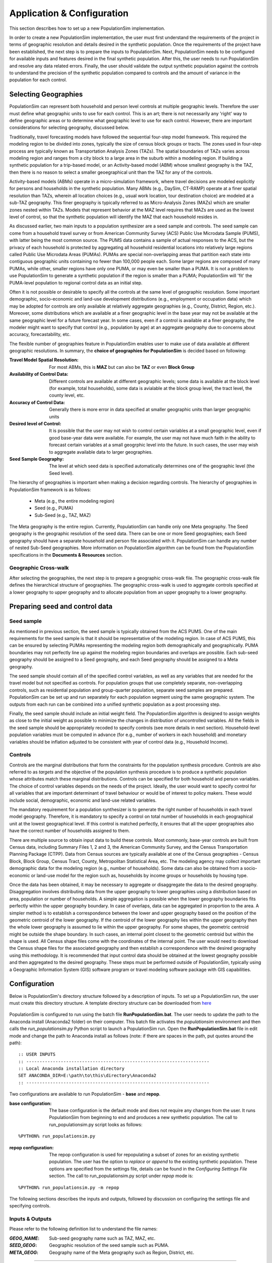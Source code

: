 .. PopulationSim documentation master file
   You can adapt this file completely to your liking, but it should at least
   contain the root `toctree` directive.

.. |br| raw:: html

   <br />
   
Application & Configuration
=============================

This section describes how to set up a new PopulationSim implementation. 

In order to create a new PopulationSim implementation, the user must first understand the requirements of the project in terms of geographic resolution and details desired in the synthetic population. Once the requirements of the project have been established, the next step is to prepare the inputs to PopulationSim. Next, PopulationSim needs to be configured for available inputs and features desired in the final synthetic population. After this, the user needs to run PopulationSim and resolve any data related errors. Finally, the user should validate the output synthetic population against the controls to understand the precision of the synthetic population compared to controls and the amount of variance in the population for each control.

Selecting Geographies
----------------------

PopulationSim can represent both household and person level controls at multiple geographic levels. Therefore the user must define what geographic units to use for each control. This is an art; there is not necessarily any 'right' way to define geographic areas or to determine what geographic level to use for each control. However, there are important considerations for selecting geography, discussed below.

Traditionally, travel forecasting models have followed the sequential four-step model framework. This required the modeling region to be divided into zones, typically the size of census block groups or tracts. The zones used in four-step process are typically known as Transportation Analysis Zones (TAZs). The spatial boundaries of TAZs varies across modeling region and ranges from a city block to a large area in the suburb within a modeling region. If building a synthetic population for a trip-based model, or an Activity-based model (ABM) whose smallest geography is the TAZ, then there is no reason to select a smaller geoegraphical unit than the TAZ for any of the controls.

Activity-based models (ABMs) operate in a micro-simulation framework, where travel decisions are modeled explicitly for persons and households in the synthetic population. Many ABMs (e.g., DaySim, CT-RAMP) operate at a finer spatial resolution than TAZs, wherein all location choices (e.g., usual work location, tour destination choice) are modeled at a sub-TAZ geography. This finer geography is typically referred to as Micro-Analysis Zones (MAZs) which are smaller zones nested within TAZs. Models that represent behavior at the MAZ level requires that MAZs are used as the lowest level of control, so that the synthetic population will identify the MAZ that each household resides in.

As discussed earlier, two main inputs to a population synthesizer are a seed sample and controls. The seed sample can come from a household travel survey or from American Community Survey (ACS) Public Use Microdata Sample (PUMS), with latter being the most common source. The PUMS data contains a sample of actual responses to the ACS, but the privacy of each household is protected by aggregating all household residential locations into relatively large regions called Public Use Microdata Areas (PUMAs). PUMAs are special non-overlapping areas that partition each state into contiguous geographic units containing no fewer than 100,000 people each. Some larger regions are composed of many PUMAs, while other, smaller regions have only one PUMA, or may even be smaller than a PUMA. It is not a problem to use PopulationSim to generate a synthetic population if the region is smaller than a PUMA; PopulationSim will 'fit' the PUMA-level population to regional control data as an initial step.

Often it is not possible or desirable to specify all the controls at the same level of geographic resolution. Some important demographic, socio-economic and land-use development distributions (e.g., employment or occupation data) which may be adopted for controls are only available at relatively aggregate geographies (e.g., County, District, Region, etc.). Moreover, some distributions which are available at a finer geographic level in the base year may not be available at the same geographic level for a future forecast year. In some cases, even if a control is available at a finer geography, the modeler might want to specify that control (e.g., population by age) at an aggregate geography due to concerns about accuracy, forecastability, etc.

The flexible number of geographies feature in PopulationSim enables user to make use of data available at different geographic resolutions. In summary, the **choice of geographies for PopulationSim** is decided based on following:

:Travel Model Spatial Resolution:
	For most ABMs, this is **MAZ** but can also be **TAZ** or even **Block Group**
	
:Availability of Control Data:
	Different controls are available at different geographic levels; some data is available at the block level (for example, total households), some data is avialable at the block group level, the tract level, the county level, etc.
	
:Accuracy of Control Data:
	Generally there is more error in data specified at smaller geographic units than larger geographic units
	
:Desired level of Control:
	It is possible that the user may not wish to control certain variables at a small geographic level, even if good base-year data were available. For example, the user may not have much faith in the ability to forecast certain variables at a small geogrphic level into the future. In such cases, the user may wish to aggregate available data to larger geographies.

:Seed Sample Geography:
	The level at which seed data is specified automatically determines one of the geographic level (the Seed level).

The hierarchy of geographies is important when making a decision regarding controls. The hierarchy of geographies in PopulationSim framework is as follows:
	
  * Meta (e.g., the entire modeling region)
  * Seed (e.g., PUMA)
  * Sub-Seed (e.g., TAZ, MAZ)
 
The Meta geography is the entire region. Currently, PopulationSim can handle only one Meta geography. The Seed geography is the geographic resolution of the seed data. There can be one or more Seed geographies; each Seed geography should have a separate household and person file associated with it. PopulationSim can handle any number of nested Sub-Seed geographies. More information on PopulationSim algorithm can be found from the PopulationSim specifications in the **Documents & Resources** section.

Geographic Cross-walk
~~~~~~~~~~~~~~~~~~~~~

After selecting the geographies, the next step is to prepare a geographic cross-walk file. The geographic cross-walk file defines the hierarchical structure of geographies. The geographic cross-walk is used to aggregate controls specified at a lower geography to upper geography and to allocate population from an upper geography to a lower geography.

  
Preparing seed and control data
--------------------------------

Seed sample
~~~~~~~~~~~

As mentioned in previous section, the seed sample is typically obtained from the ACS PUMS. One of the main requirements for the seed sample is that it should be representative of the modeling region. In case of ACS PUMS, this can be ensured by selecting PUMAs representing the modeling region both demographically and geographically. PUMA boundaries may not perfectly line up against the modeling region boundaries and overlaps are possible. Each sub-seed geography should be assigned to a Seed geography, and each Seed geography should be assigned to a Meta geography.

The seed sample should contain all of the specified control variables, as well as any variables that are needed for the travel model but not specified as controls. For population groups that use completely separate, non-overlapping controls, such as residential population and group-quarter population, separate seed samples are prepared. PopulationSim can be set up and run separately for each population segment using the same geographic system. The outputs from each run can be combined into a unified synthetic population as a post processing step.

Finally, the seed sample should include an initial weight field. The PopulationSim algorithm is designed to assign weights as close to the initial weight as possible to minimize the changes in distribution of uncontrolled variables. All the fields in the seed sample should be appropriately recoded to specify controls (see more details in next section). Household-level population variables must be computed in advance (for e.g., number of workers in each household) and monetary variables should be inflation adjusted to be consistent with year of control data (e.g., Household Income).

Controls
~~~~~~~~~

Controls are the marginal distributions that form the constraints for the population synthesis procedure. Controls are also referred to as *targets* and the objective of the population synthesis procedure is to produce a synthetic population whose attributes match these marginal distributions. Controls can be specified for both household and person variables. The choice of control variables depends on the needs of the project. Ideally, the user would want to specify control for all variables that are important determinant of travel behaviour or would be of interest to policy makers. These would include social, demographic, economic and land-use related variables.

The mandatory requirement for a population synthesizer is to generate the right number of households in each travel model geography. Therefore, it is mandatory to specify a control on total number of households in each geographical unit at the lowest geographical level. If this control is matched perfectly, it ensures that all the upper geographies also have the correct number of households assigned to them. 

There are multiple source to obtain input data to build these controls. Most commonly, base-year controls are built from Census data, including Summary Files 1, 2 and 3, the American Community Survey, and the Census Transportation Planning Package (CTPP). Data from Census sources are typically available at one of the Census geographies - Census Block, Block Group, Census Tract, County, Metropolitan Statistical Area, etc. The modeling agency may collect important demographic data for the modeling region (e.g., number of households). Some data can also be obtained from a socio-economic or land-use model for the region such as, households by income groups or households by housing type. 

Once the data has been obtained, it may be necessary to aggregate or disaggregate the data to the desired geography. 
Disaggregation involves distributing data from the upper geography to lower geographies using a distribution based on area, population or number of households. A simple aggregation is possible when the lower geography boundaries fits perfectly within the upper geography boundary. In case of overlaps, data can be aggregated in proportion to the area. A simpler method is to establish a correspondence between the lower and upper geography based on the position of the geometric centroid of the lower geography. If the centroid of the lower geography lies within the upper geography then the whole lower geography is assumed to lie within the upper geography. For some shapes, the geometric centroid might be outside the shape boundary. In such cases, an internal point closest to the geometric centroid but within the shape is used. All Census shape files come with the coordinates of the internal point.  The user would need to download the Census shape files for the associated geography and then establish a correspondence with the desired geography using this methodology. It is recommended that input control data should be obtained at the lowest geography possible and then aggregated to the desired geography. These steps must be performed outside of PopulationSim, typically using a Geographic Information System (GIS) software program or travel modeling software package with GIS capabilities.


Configuration
-------------

Below is PopulationSim's directory structure followed by a description of inputs. To set up a PopulationSim run, the user must create this directory structure. A template directory structure can be downloaded from `here <https://resourcesystemsgroupinc-my.sharepoint.com/personal/binny_paul_rsginc_com/_layouts/15/guestaccess.aspx?docid=138e31404fd894713b083135b69707f97&authkey=AWwjSOG61Xu-JB6e9Fx6tMM&expiration=2018-07-14T01%3A21%3A15.000Z&e=CbdvmX>`_

  .. image:: PopulationSimFolderStructure.png

  
PopulationSim is configured to run using the batch file **RunPopulationSim.bat**. The user needs to update the path to the Anaconda install (Anaconda2 folder) on their computer. This batch file activates the *populationsim* environment and then calls the *run_populationsim.py* Python script to launch a PopulationSim run. Open the **RunPopulationSim.bat** file in edit mode and change the path to Anaconda install as follows (note: if there are spaces in the path, put quotes around the path):

::

   :: USER INPUTS
   :: ---------------------------------------------------------------------
   :: Local Anaconda installation directory
   SET ANACONDA_DIR=E:\path\to\this\directory\Anaconda2
   :: ---------------------------------------------------------------------

Two configurations are available to run PopulationSim - **base** and **repop**.

:base configuration:

  The base configuration is the default mode and does not require any changes from the user. It runs PopulationSim from beginning to end and produces a new synthetic population. The call to run_populationsim.py script looks as follows:
  
::

   %PYTHON% run_populationsim.py

:repop configuration:

  The repop configuration is used for repopulating a subset of zones for an existing synthetic population. The user has the option to *replace* or *append* to the existing synthetic population. These options are specified from the settings file, details can be found in the *Configuring Settings File* section. The call to run_populationsim.py script under *repop* mode is:

::

   %PYTHON% run_populationsim.py -m repop
   
The following sections describes the inputs and outputs, followed by discussion on configuring the settings file and specifying controls. 

Inputs & Outputs
~~~~~~~~~~~~~~~~~~~

Please refer to the following definition list to understand the file names:

:*GEOG_NAME*: Sub-seed geography name such as TAZ, MAZ, etc.
:*SEED_GEOG*: Geographic resolution of the seed sample such as PUMA.
:*META_GEOG*: Geography name of the Meta geography such as Region, District, etc.

 
--------------------------------------------------------------  

Working Directory Contents:

+-----------------------+----------------------------------------------------------------------------+
| File                  | Description                                                                |
+=======================+============================================================================+
| RunPopulationSim.bat  | Batch file to run PopulationSim                                            |
+-----------------------+----------------------------------------------------------------------------+
| run_populationsim.py  | Python script that orchestrates a PopulationSim run                        |
+-----------------------+----------------------------------------------------------------------------+
| /configs              | Sub-directory containing control specifications and configuration settings |
+-----------------------+----------------------------------------------------------------------------+
| /data                 | Sub-directory containing all input files                                   |
+-----------------------+----------------------------------------------------------------------------+
| /output               | Sub-directory containing all outputs, summaries and intermediate files     |
+-----------------------+----------------------------------------------------------------------------+

--------------------------------------------------------------  

*/configs* Sub-directory Contents:

+--------------------+-----------------------------------------------------------------------------------+
| File               | Description                                                                       |
+====================+===================================================================================+
| logging.yaml       | YAML-based file for setting up logging                                            |
+--------------------+-----------------------------------------------------------------------------------+
| settings.yaml      | YAML-based settings file to configure a PopulationSim run                         |
+--------------------+-----------------------------------------------------------------------------------+
| controls.csv       | CSV file to specify controls                                                      |          
+--------------------+-----------------------------------------------------------------------------------+
| repop_controls.csv | CSV file to specify controls when running PopultionSim in the repop configuration |
+--------------------+-----------------------------------------------------------------------------------+

--------------------------------------------------------------  

*/data* Sub-directory Contents:

+-------------------------------------+-------------------------------------------------------------------------------------+
| File                                | Description                                                                         |
+=====================================+=====================================================================================+
| control_totals_GEOG_NAME.csv        | Marginal control totals at each spatial resolution named *GEOG_NAME*                |
+-------------------------------------+-------------------------------------------------------------------------------------+
| repop_control_totals_GEOG_NAME.csv  | Marginal control totals at each spatial resolution named *GEOG_NAME* for repop run  |
+-------------------------------------+-------------------------------------------------------------------------------------+
| geo_crosswalk.csv                   | Geographic cross-walk file                                                          |          
+-------------------------------------+-------------------------------------------------------------------------------------+
| seed_households.csv                 | Seed sample of households                                                           |          
+-------------------------------------+-------------------------------------------------------------------------------------+
| seed_persons.csv                    | Seed sample of persons                                                              |
+-------------------------------------+-------------------------------------------------------------------------------------+

--------------------------------------------------------------  

*/output* Sub-directory Contents (populated at the end of a PopulationSim run):

This sub-directory is populated at the end of the PopulationSim run. The table below list all possible outputs from a PopulationSim run. User has the option to specify the output files that should be exported at the end of a run, details can be found in the *Configuring Settings File* section.

+---------------------------------+----------------------------+-----------------------------------------------------------------------------------------+
| File                            | Group                      | Description                                                                             |
+=================================+============================+=========================================================================================+
| asim.log                        | Logging                    | Log file                                                                                |
+---------------------------------+----------------------------+-----------------------------------------------------------------------------------------+
| pipeline.h5                     | Data Pipeline              | HDF5 data pipeline which stores all the inputs, outputs and intermediate files          |
+---------------------------------+----------------------------+-----------------------------------------------------------------------------------------+
| expanded_household_ids.csv      | Final Synthetic Population | List of expanded household IDs with their geographic assignment. User would join |br|   | 
|                                 |                            | this file with the seed sample to generate a fully expanded synthetic population        |          
+---------------------------------+----------------------------+-----------------------------------------------------------------------------------------+
| expanded_households.csv         | Final Synthetic Population | Fully expanded synthetic population of households. User can specify the attributes |br| |
|                                 |                            | to be included from the *seed sample* in the *settings.YAML* file                       |           
+---------------------------------+----------------------------+-----------------------------------------------------------------------------------------+
| expanded_persons.csv            | Final Synthetic Population | Fully expanded synthetic population of persons. User can specify the attributes to |br| | 
|                                 |                            | be included from the *seed sample* in the *settings.YAML* file                          |          
+---------------------------------+----------------------------+-----------------------------------------------------------------------------------------+
| hh_incidence_table.csv          | Intermediate               | Intermediate household incidence table                                                  |
+---------------------------------+----------------------------+-----------------------------------------------------------------------------------------+
| incidence_table.csv             | Intermediate               | Intermediate incidence table                                                            |          
+---------------------------------+----------------------------+-----------------------------------------------------------------------------------------+
| household_groups.csv            | Intermediate               | Unique household group assignments based on controls variables                          |
+---------------------------------+----------------------------+-----------------------------------------------------------------------------------------+
| GEOG_NAME_control_data.csv      | Intermediate               | Input control data at each geographic level - *GEOG_NAME*                               |
+---------------------------------+----------------------------+-----------------------------------------------------------------------------------------+
| GEOG_NAME_controls.csv          | Intermediate               | Control totals at each geographic level (*GEOG_NAME*) containing only the controls |br| |
|                                 |                            | specified in the *configs/controls.csv* control specification file                      |
+---------------------------------+----------------------------+-----------------------------------------------------------------------------------------+
| GEOG_NAME_weights.csv           | Intermediate               | List of household weights with their geographic assignment                              |
+---------------------------------+----------------------------+-----------------------------------------------------------------------------------------+
| GEOG_NAME_weights_sparse.csv    | Intermediate               | List of household weights with their geographic assignment                              |
+---------------------------------+----------------------------+-----------------------------------------------------------------------------------------+
| control_spec.csv                | Intermediate               | Control specification used for the run                                                  |
+---------------------------------+----------------------------+-----------------------------------------------------------------------------------------+
| geo_cross_walk.csv              | Intermediate               | Input geographic cross-walk                                                             |
+---------------------------------+----------------------------+-----------------------------------------------------------------------------------------+
| crosswalk.csv                   | Intermediate               | Trimmed geographic cross-walk used in PopulationSim run                                 |
+---------------------------------+----------------------------+-----------------------------------------------------------------------------------------+
| trace_GEOG_NAME_weights.csv     | Tracing                    | Trace file listing household weights for the trace geography specified in settings      |
+---------------------------------+----------------------------+-----------------------------------------------------------------------------------------+
| summary_hh_weights.csv          | Summary                    | List of household with weights through different stages of PopulationSim                |
+---------------------------------+----------------------------+-----------------------------------------------------------------------------------------+
| summary_GEOG_NAME.csv           | Summary                    | Marginal Controls vs. Synthetic Population Comparison at *GEOG_NAME* level              |
+---------------------------------+----------------------------+-----------------------------------------------------------------------------------------+
| summary_GEOG_NAME_aggregate.csv | Summary                    | Household weights aggregate to *SEED_GEOG* at the end of allocation to *GEOG_NAME*      |
+---------------------------------+----------------------------+-----------------------------------------------------------------------------------------+
| summary_GEOG_NAME_SEED_GEOG.csv | Summary                    | Marginal Controls vs. Synthetic Population Comparison at *SEED_GEOG* level using |br|   |
|                                 |                            | weights from allocation at *GEOG_NAME* level                                            |
+---------------------------------+----------------------------+-----------------------------------------------------------------------------------------+


Configuring Settings File
~~~~~~~~~~~~~~~~~~~~~~~~~~~~~

PopulationSim is configured using the *configs/settings.YAML* file. The user has the flexibility to specify the following settings:

**Algorithm/Software Configuration**:

:: 

  INTEGERIZE_WITH_BACKSTOPPED_CONTROLS: True
  SUB_BALANCE_WITH_FLOAT_SEED_WEIGHTS: False
  GROUP_BY_INCIDENCE_SIGNATURE: True
  USE_SIMUL_INTEGERIZER: True
  USE_CVXPY: False
  max_expansion_factor: 30

+--------------------------------------+------------+---------------------------------------------------------------------------------+
| Attribute                            | Value      | Description                                                                     |
+======================================+============+=================================================================================+
| INTEGERIZE_WITH_BACKSTOPPED_CONTROLS | True/False | When set to **True**, upper geography controls are imputed for current |br|     |
|                                      |            | geography and used as additional controls for integerization                    |
+--------------------------------------+------------+---------------------------------------------------------------------------------+
| SUB_BALANCE_WITH_FLOAT_SEED_WEIGHTS  | True/False | When **True**, PopulationSim uses floating weights from upper geography         |
+--------------------------------------+------------+---------------------------------------------------------------------------------+
| GROUP_BY_INCIDENCE_SIGNATURE         | True/False | When **True**, PopulationSim groups the household incidence by HH group         |
+--------------------------------------+------------+---------------------------------------------------------------------------------+
| USE_SIMUL_INTEGERIZER                | True/False | PopulationSim Integerizer can run in two modes: |br|                            |
|                                      |            |      1. Sequential - Zones are processed in a ascending order of number of |br| |
|                                      |            |         households in the zone |br|                                             |
|                                      |            |      2. Simultaneous - Zones are processed simultaneously |br|                  |
|                                      |            |                                                                                 |
|                                      |            | *for more details, refer the TRB paper on Docs page*                            |
+--------------------------------------+------------+---------------------------------------------------------------------------------+
| USE_CVXPY                            | True/False | A third-party solver is used for integerization - CVXPY or or-tools |br|        |
|                                      |            | **CVXPY** currently is not available for Windows                                |
+--------------------------------------+------------+---------------------------------------------------------------------------------+
| max_expansion_factor                 | > 0        | Maximum HH expansion factor weight setting. This settings dictates the |br|     |
|                                      |            | ratio of the final weight of the household record to its initial weight. |br|   |
|                                      |            | For example, a maxExpansionFactor setting of 5 would mean a household |br|      |
|                                      |            | having a PUMS weight of x can have a final weight of not more than 5x, |br|     |
|                                      |            | thus effectively restricting the number of times a record can be sampled. |br|  |
|                                      |            | The user might need to adjust this setting to enable sampling of a record |br|  |
|                                      |            | with a rare household configuration. Otherwise, it might result in some |br|    |
|                                      |            | controls not being matched due to unavailability of records to sample from |br| |
+--------------------------------------+------------+---------------------------------------------------------------------------------+

        

**Geographic Settings**:

:: 

  geographies: [META_GEOG, SEED_GEOG, SUB_SEED_GEOG_1, SUB_SEED_GEOG_2]
  seed_geography: SEED_GEOG

+----------------+---------------------+---------------------------------------------------------------------------------+
| Attribute      | Value               | Description                                                                     |
+================+=====================+=================================================================================+
| geographies    | List of geographies | List of geographies at which the controls are specified including the SEED |br| |
|                |                     | geography. The geographies should be in the following order: |br|               |
|                |                     | *META_GEOG* >> *SEED_GEOG* >> *SUB_SEED_GEOG_1* >> *SUB_SEED_GEOG_2* >> ... |br||
|                |                     | Example - [REGION, PUMA, TAZ, MAZ] |br|                                         |
|                |                     | Any number of geographies are allowed |br|                                      |
|                |                     | These geography names should be used as prefixes in control data file names |br||
|                |                     | for the corresponding geographies                                               |
+----------------+---------------------+---------------------------------------------------------------------------------+
| seed_geography | SEED_GEOG           | Seed geography name from the list of geographies                                |
+----------------+---------------------+---------------------------------------------------------------------------------+


**Tracing**:

:: 

  trace_geography:
	GEOG_1: 100
	GEOG_2: 10200

+-----------+---------------------------------------------------------------------------------+
| Attribute | Description                                                                     |
+===========+=================================================================================+
| GEOG_1    | ID of GEOG_1 zone that should be traced. Example, TRACT = 100                   |
+-----------+---------------------------------------------------------------------------------+
| GEOG_2    | ID of GEOG_1 zone that should be traced. Example, TAZ = 10200                   |
+-----------+---------------------------------------------------------------------------------+

**data directory**:

:: 

  data_dir: data

+-----------+---------------------------------------------------------------------------------+
| Attribute | Description                                                                     |
+===========+=================================================================================+
| data_dir  | Name of the data_directory within the working directory                         |
+-----------+---------------------------------------------------------------------------------+


**Input Data Tables**

This setting is used to specify details of various inputs to PopulationSim. Below is the list of the inputs in the PopulationSim data pipeline:

	* Seed-Households
	* Seed-Persons
	* Geographic CrossWalk 
	* Control data at each control geography 
	
For each input table, user is required to specify an import table name, input CSV file name, index column name and column name map (only for renaming column names). User can also specify a list of columns to be dropped. An example is shown below followed by description of attributes.

::

	input_table_list:
	- tablename: households
		filename : seed_households.csv
		index_col: hh_id
		column_map:
		hhnum: hh_id
	- tablename: persons
		filename : seed_persons.csv
		column_map:
		hhnum: hh_id
		SPORDER: per_num
		# drop mixed type fields that appear to have been incorrectly generated
		drop_columns:
		- indp02
		- naicsp02
		- occp02
		- socp00
		- occp10
		- socp10
		- indp07
		- naicsp07
	- tablename: geo_cross_walk
		filename : geo_cross_walk.csv
		column_map:
		TRACTCE: TRACT
	- tablename: TAZ_control_data
		filename : control_totals_taz.csv
	- tablename: TRACT_control_data
		filename : control_totals_tract.csv
	- tablename: REGION_control_data
		filename : scaled_control_totals_meta.csv

+--------------+---------------------------------------------------------------------------------------+
| Attribute    | Description                                                                           |
+==============+=======================================================================================+
| tablename    | Name of the imported CSV file in the PopulationSim data pipeline. The input |br|      |
|              | names in the PopulationSim data pipeline should be named as per the following |br|    |
|              | standard: |br|                                                                        |
|              | 1. Seed-Households - *households* |br|                                                |
|              | 2. Seed-Persons - *persons* |br|                                                      |
|              | 3. Geographic CrossWalk - *geo_cross_walk* |br|                                       |
|              |                                                                                       |
|              |    The field names in the geographic cross-walk should be same as the geography |br|  |
|              |    names specified in the settings file                                               |
|              |                                                                                       |
|              | 4. Control data at each control geography - *GEOG_NAME_control_data*, |br|            |
|              |    where *GEOG_NAME*  is the name of the control geography                            |
|              |                                                                                       |
+--------------+---------------------------------------------------------------------------------------+
| filename     | Name of the input CSV file in the data folder                                         |
+--------------+---------------------------------------------------------------------------------------+
| index_col    | Name of the unique ID field in the seed household data                                |          
+--------------+---------------------------------------------------------------------------------------+
| column_map   | Column map of fields to be renamed. The format for the column map is as follows: |br| |          
|              | ``Name in CSV: New Name``                                                             |
+--------------+---------------------------------------------------------------------------------------+
| drop_columns | List of columns to be dropped from the input data                                     |
+--------------+---------------------------------------------------------------------------------------+


**Reserved Column Names**:

Three columns representing the following needs to be specified:

- Initial weight on households
- Unique household identifier
- Control on total number of households at the lowest geographic level

:: 

  household_weight_col: WGTP
  household_id_col: hh_id
  total_hh_control: num_hh

+------------------------+------------------------------------------------------------------+
| Attribute              | Description                                                      |
+========================+==================================================================+
| household_weight_col   | Initial weight column in the household seed sample               |
+------------------------+------------------------------------------------------------------+
| household_id_col       | Unique household ID column in the household seed sample          |
+------------------------+------------------------------------------------------------------+
| total_hh_control       | Total number of household control at the lowest geographic level |
+------------------------+------------------------------------------------------------------+


**Control Specification File Name**:

::

  control_file_name: controls.csv

+---------------------+--------------------------------------------+
| Attribute           | Description                                |
+=====================+============================================+
| control_file_name   | Name of the CSV control specification file |
+---------------------+--------------------------------------------+


**Output Tables**:

Inputs & Outputs section listed all possible outputs. This setting is used to specify the list of outputs. User can specify either a list of output tables to include or to skip using the *action* attribute as shown below in the example. if neither is specified, then all check pointed tables will be written. The HDF5 data pipeline and all summary files are written out regardless of this setting.

::

  output_tables:
    action: include
    tables:
      - households
      - persons  
	  - expanded_household_ids

+------------+---------------------------------------------------+
| Attribute  | Description                                       |
+============+===================================================+
| action     | *include* or *skip* the list of tables specified  |
+------------+---------------------------------------------------+
| tables     | List of table to be written out or skipped        |
+------------+---------------------------------------------------+
	  
	
**Steps for base mode**:	  

This setting lists the sub-modules or steps to be run by the PopulationSim orchestrator. ActivitySim framework allows user to resume a PopulationSim run from a specific point. This is specified using the attribute ``resume_after``. The step, ``sub_balancing.geography`` is repeated for each sub-seed geography.

::

  run_list:
    steps:
      - input_pre_processor
      - setup_data_structures
      - initial_seed_balancing
      - meta_control_factoring
      - final_seed_balancing
      - integerize_final_seed_weights
      - sub_balancing.geography=TRACT
      - sub_balancing.geography=TAZ
      - expand_households
      - write_results
      - summarize
  
    #resume_after: integerize_final_seed_weights	  
	  
+----------------+---------------------------------------------------+
| Attribute      | Description                                       |
+================+===================================================+
| steps          | List of steps to be run                           |
+----------------+---------------------------------------------------+
| resume_after   | The step from which the current run should resume |
+----------------+---------------------------------------------------+


**Steps for repop mode**:

When running PoulationSim in repop mode, the steps specified in this setting are run. The repop mode runs over an existing synthetic population and uses the data pipeline HDF5 file from the base run as an input. The default value for the ``resume_after`` setting under the repop mode is *summarize* which is the last step of a base run. In other words, repop mode starts from the last step of the base run and modifies the base synthetic population as per the new controls. User can choose either *append* or *replace* in the ``expand_households.repop`` attribute to modify the existing synthetic population

::

  repop:
    steps:
      - input_pre_processor.table_list=repop_input_table_list
      - repop_setup_data_structures
      - initial_seed_balancing.final=true
      - integerize_final_seed_weights.repop
      - repop_balancing
      # expand_households options are append or replace
      - expand_households.repop;append
      - write_results.repop
  
    resume_after: summarize

+----------------+--------------------------------------------------------+
| Attribute      | Description                                            |
+================+========================================================+
| steps          | List of steps to be run |br|                           |
|                | Two options for the expand_households.repop step |br|  |
|                | 1. append |br|                                         |
|                | 2. replace                                             |
+----------------+--------------------------------------------------------+
| resume_after   | The step from which the current run should resume      |
+----------------+--------------------------------------------------------+


**Control Specification File Name for repop mode**:

::

  repop_control_file_name: repop_controls.csv

+---------------------------+--------------------------------------------------------+
| Attribute                 | Description                                            |
+===========================+========================================================+
| repop_control_file_name   | Name of the CSV control specification file for repop   |
+---------------------------+--------------------------------------------------------+


**Input Data Tables for repop mode**

As mentioned earlier, repop mode requires the data pipeline (HDF5 file) from the base run. User should copy the HDF5 file from the base outputs to the repop set up. The data input which needs to be specified in this setting is the control data for the subset of geographies to be modified. Input tables for the repop mode can be specified in the same manner as base mode.

::

  repop_input_table_list:
    - taz_control_data:
      filename : repop_control_totals_taz.csv
      tablename: TAZ_control_data

	  
	  

Specifying Controls
~~~~~~~~~~~~~~~~~~~~~

The controls for a PopulationSim run are specified using the control specification CSV file. Following the ActivitySim framework, Python expressions are used for specifying control constraints.  An example file is below.  

+----------------------+-----------+------------+------------+---------------+---------------------------------------------------------------------+
| target               | geography | seed_table | importance | control_field |  expression                                                         |
+======================+===========+============+============+===============+=====================================================================+
| num_hh               | TAZ       | households | 1000000000 | HHBASE        | (households.WGTP > 0) & (households.WGTP < np.inf)                  |
+----------------------+-----------+------------+------------+---------------+---------------------------------------------------------------------+
| hh_size_4_plus       | TAZ       | households | 5000       | HHSIZE4       | households.NP >= 4                                                  |
+----------------------+-----------+------------+------------+---------------+---------------------------------------------------------------------+
| hh_age_15_24         | TAZ       | households | 500        | HHAGE1        | (households.AGEHOH > 15) & (households.AGEHOH <= 24)                |
+----------------------+-----------+------------+------------+---------------+---------------------------------------------------------------------+
| hh_inc_15            | TAZ       | households | 500        | HHINC1        | (households.HHINCADJ > -999999999) & (households.HHINCADJ <= 21297) |
+----------------------+-----------+------------+------------+---------------+---------------------------------------------------------------------+
| students_fam_housing | TAZ       | persons    | 500        | OSUFAM        | persons.OSUTAG == 1                                                 |
+----------------------+-----------+------------+------------+---------------+---------------------------------------------------------------------+
| hh_wrks_3_plus       | TRACT     | households | 1000       | HHWORK3       | households.NWESR >= 3                                               |
+----------------------+-----------+------------+------------+---------------+---------------------------------------------------------------------+
| hh_by_type_sf        | TRACT     | households | 1000       | SF            | households.HTYPE == 1                                               |
+----------------------+-----------+------------+------------+---------------+---------------------------------------------------------------------+
| persons_occ_8        | REGION    | persons    | 1000       | OCCP8         | persons.OCCP == 8                                                   |
+----------------------+-----------+------------+------------+---------------+---------------------------------------------------------------------+

Attribute definitions are as follows:

:target:
        target is the name of the control in PopulationSim
:geography:
        geography is the geographic level of the control, as specified in ``geographies``
:seed_table:
        seed_table is the seed table the control applies to and it can be ``households`` or ``persons``.  If persons, then persons are aggregated to households using the count operator
:importance:
        importance is the importance weight for the control
:control_field:
        control_field is the field in the control data input files that this control applies to
:expression:
        expression is a valid Python/Pandas expression that identifies seed households or persons that this control applies to

  


Error Handling & Debugging
--------------------------

It is recommended to do appropriate checks on input data before running PopulationSim. 

Checks on data inputs
~~~~~~~~~~~~~~~~~~~~~~~

While PopulationSim algorithm is designed to work even with imperfect data, but an error-free and consistent data guarantees optimal performance. Poor performance and errors are usually the result of imperfect data and it is the responsibility of the user to do necessary QA//QC on the input data. Some data problems that are frequently encountered are as follows:

	* Miscoding of data 
	* Inconsistent controls
	* Controls do not add to total number of households
	* Controls do not aggregate consistently
	* missing or mislabelled controls

Common run-time errors
~~~~~~~~~~~~~~~~~~~~~~~~~~~~~~

Below is a list of common run-time errors:

**Tabs in settings.YAML file**

User should not use /t (tabs) while configuring the settings.YAML file. Presence of /t would result in the following error:

  .. image:: YAML_Tab_Error.JPG
